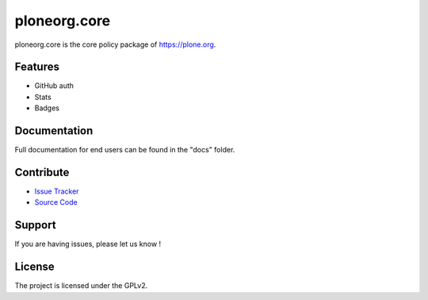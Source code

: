 ploneorg.core
==============

ploneorg.core is the core policy package of https://plone.org.


Features
--------

- GitHub auth
- Stats
- Badges

Documentation
-------------

Full documentation for end users can be found in the "docs" folder.

Contribute
----------

- `Issue Tracker <https://github.com/plone/ploneorg.core/issues>`_
- `Source Code <https://github.com/plone/ploneorg.core>`_

Support
-------

If you are having issues, please let us know !

License
-------

The project is licensed under the GPLv2.


